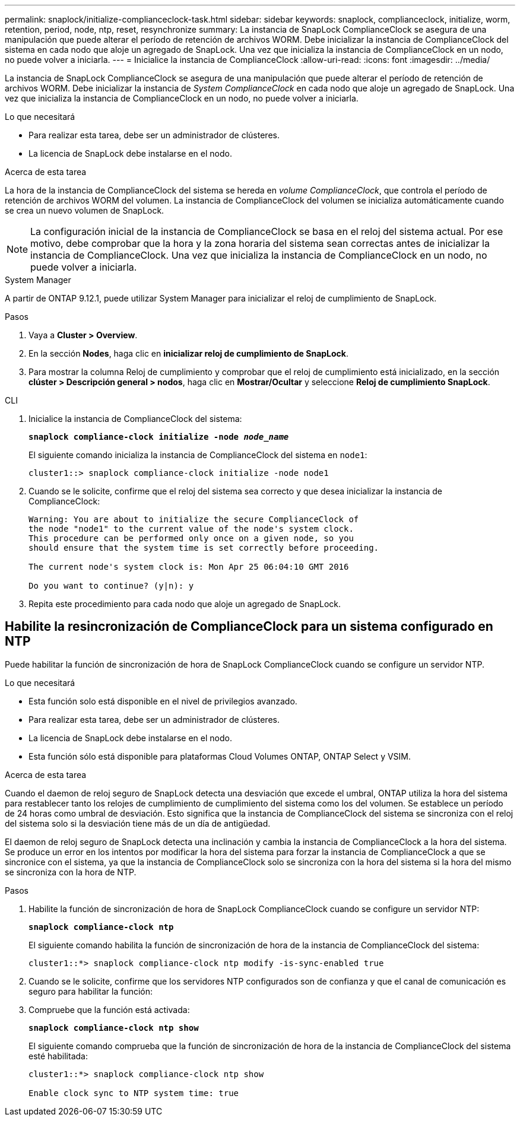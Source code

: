 ---
permalink: snaplock/initialize-complianceclock-task.html 
sidebar: sidebar 
keywords: snaplock, complianceclock, initialize, worm, retention, period, node, ntp, reset, resynchronize 
summary: La instancia de SnapLock ComplianceClock se asegura de una manipulación que puede alterar el período de retención de archivos WORM. Debe inicializar la instancia de ComplianceClock del sistema en cada nodo que aloje un agregado de SnapLock. Una vez que inicializa la instancia de ComplianceClock en un nodo, no puede volver a iniciarla. 
---
= Inicialice la instancia de ComplianceClock
:allow-uri-read: 
:icons: font
:imagesdir: ../media/


[role="lead"]
La instancia de SnapLock ComplianceClock se asegura de una manipulación que puede alterar el período de retención de archivos WORM. Debe inicializar la instancia de _System ComplianceClock_ en cada nodo que aloje un agregado de SnapLock. Una vez que inicializa la instancia de ComplianceClock en un nodo, no puede volver a iniciarla.

.Lo que necesitará
* Para realizar esta tarea, debe ser un administrador de clústeres.
* La licencia de SnapLock debe instalarse en el nodo.


.Acerca de esta tarea
La hora de la instancia de ComplianceClock del sistema se hereda en _volume ComplianceClock_, que controla el período de retención de archivos WORM del volumen. La instancia de ComplianceClock del volumen se inicializa automáticamente cuando se crea un nuevo volumen de SnapLock.

[NOTE]
====
La configuración inicial de la instancia de ComplianceClock se basa en el reloj del sistema actual. Por ese motivo, debe comprobar que la hora y la zona horaria del sistema sean correctas antes de inicializar la instancia de ComplianceClock. Una vez que inicializa la instancia de ComplianceClock en un nodo, no puede volver a iniciarla.

====
[role="tabbed-block"]
====
.System Manager
--
A partir de ONTAP 9.12.1, puede utilizar System Manager para inicializar el reloj de cumplimiento de SnapLock.

.Pasos
. Vaya a *Cluster > Overview*.
. En la sección *Nodes*, haga clic en *inicializar reloj de cumplimiento de SnapLock*.
. Para mostrar la columna Reloj de cumplimiento y comprobar que el reloj de cumplimiento está inicializado, en la sección *clúster > Descripción general > nodos*, haga clic en *Mostrar/Ocultar* y seleccione *Reloj de cumplimiento SnapLock*.


--
--
.CLI
. Inicialice la instancia de ComplianceClock del sistema:
+
`*snaplock compliance-clock initialize -node _node_name_*`

+
El siguiente comando inicializa la instancia de ComplianceClock del sistema en `node1`:

+
[listing]
----
cluster1::> snaplock compliance-clock initialize -node node1
----
. Cuando se le solicite, confirme que el reloj del sistema sea correcto y que desea inicializar la instancia de ComplianceClock:
+
[listing]
----
Warning: You are about to initialize the secure ComplianceClock of
the node "node1" to the current value of the node's system clock.
This procedure can be performed only once on a given node, so you
should ensure that the system time is set correctly before proceeding.

The current node's system clock is: Mon Apr 25 06:04:10 GMT 2016

Do you want to continue? (y|n): y
----
. Repita este procedimiento para cada nodo que aloje un agregado de SnapLock.


--
====


== Habilite la resincronización de ComplianceClock para un sistema configurado en NTP

Puede habilitar la función de sincronización de hora de SnapLock ComplianceClock cuando se configure un servidor NTP.

.Lo que necesitará
* Esta función solo está disponible en el nivel de privilegios avanzado.
* Para realizar esta tarea, debe ser un administrador de clústeres.
* La licencia de SnapLock debe instalarse en el nodo.
* Esta función sólo está disponible para plataformas Cloud Volumes ONTAP, ONTAP Select y VSIM.


.Acerca de esta tarea
Cuando el daemon de reloj seguro de SnapLock detecta una desviación que excede el umbral, ONTAP utiliza la hora del sistema para restablecer tanto los relojes de cumplimiento de cumplimiento del sistema como los del volumen. Se establece un período de 24 horas como umbral de desviación. Esto significa que la instancia de ComplianceClock del sistema se sincroniza con el reloj del sistema solo si la desviación tiene más de un día de antigüedad.

El daemon de reloj seguro de SnapLock detecta una inclinación y cambia la instancia de ComplianceClock a la hora del sistema. Se produce un error en los intentos por modificar la hora del sistema para forzar la instancia de ComplianceClock a que se sincronice con el sistema, ya que la instancia de ComplianceClock solo se sincroniza con la hora del sistema si la hora del mismo se sincroniza con la hora de NTP.

.Pasos
. Habilite la función de sincronización de hora de SnapLock ComplianceClock cuando se configure un servidor NTP:
+
`*snaplock compliance-clock ntp*`

+
El siguiente comando habilita la función de sincronización de hora de la instancia de ComplianceClock del sistema:

+
[listing]
----
cluster1::*> snaplock compliance-clock ntp modify -is-sync-enabled true
----
. Cuando se le solicite, confirme que los servidores NTP configurados son de confianza y que el canal de comunicación es seguro para habilitar la función:
. Compruebe que la función está activada:
+
`*snaplock compliance-clock ntp show*`

+
El siguiente comando comprueba que la función de sincronización de hora de la instancia de ComplianceClock del sistema esté habilitada:

+
[listing]
----
cluster1::*> snaplock compliance-clock ntp show

Enable clock sync to NTP system time: true
----

